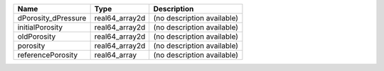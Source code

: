 

=================== ============== ========================== 
Name                Type           Description                
=================== ============== ========================== 
dPorosity_dPressure real64_array2d (no description available) 
initialPorosity     real64_array2d (no description available) 
oldPorosity         real64_array2d (no description available) 
porosity            real64_array2d (no description available) 
referencePorosity   real64_array   (no description available) 
=================== ============== ========================== 


